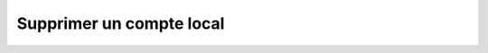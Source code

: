 Supprimer un compte local
=========================

.. http:delete:: /api/local_accounts/(int:account_id)

   Supprime le compte local portant le numéro ``account_id``.

   **Requête**

   :reqheader Authorization: Les identifiants de l'utilisateur

   :Example:
       .. code-block:: http

          DELETE https://my_waarp_gateway.net/api/local_accounts/1 HTTP/1.1
          Authorization: Basic QWxhZGRpbjpvcGVuIHNlc2FtZQ==


   **Réponse**

   :statuscode 204: Le compte a été supprimé avec succès
   :statuscode 401: Authentification d'utilisateur invalide
   :statuscode 404: Le compte demandé n'existe pas

   :Example:
       .. code-block:: http

          HTTP/1.1 204 NO CONTENT